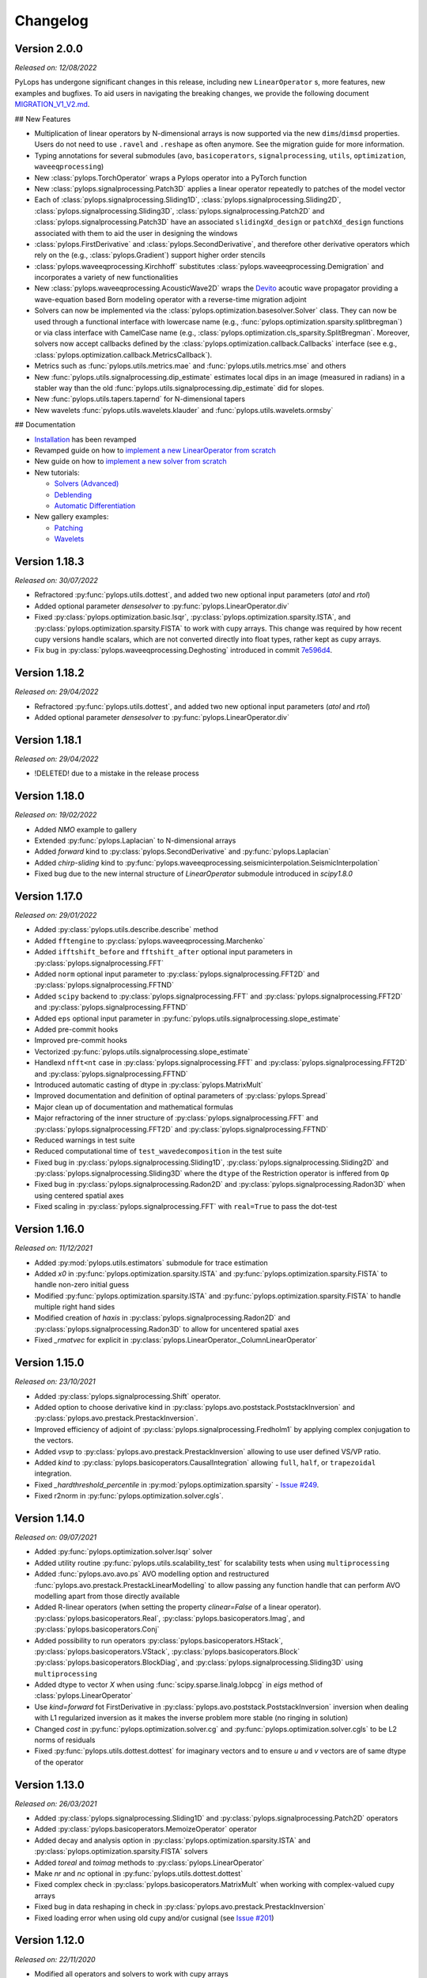 .. _changlog:

Changelog
=========

Version 2.0.0
-------------

*Released on: 12/08/2022*

PyLops has undergone significant changes in this release, including new ``LinearOperator`` s, more features, new examples and bugfixes.
To aid users in navigating the breaking changes, we provide the following document
`MIGRATION_V1_V2.md <https://github.com/PyLops/pylops/blob/dev/MIGRATION_V1_V2.md>`_.

## New Features

* Multiplication of linear operators by N-dimensional arrays is now supported via the new ``dims``/``dimsd`` properties.
  Users do not need to use ``.ravel`` and ``.reshape`` as often anymore. See the migration guide for more information.
* Typing annotations for several submodules (``avo``, ``basicoperators``, ``signalprocessing``, ``utils``, ``optimization``,
  ``waveeqprocessing``)
* New :class:`pylops.TorchOperator` wraps a Pylops operator into a PyTorch function
* New :class:`pylops.signalprocessing.Patch3D` applies a linear operator repeatedly to patches of the model vector
* Each of :class:`pylops.signalprocessing.Sliding1D`, :class:`pylops.signalprocessing.Sliding2D`,
  :class:`pylops.signalprocessing.Sliding3D`, :class:`pylops.signalprocessing.Patch2D` and :class:`pylops.signalprocessing.Patch3D`
  have an associated ``slidingXd_design`` or ``patchXd_design`` functions associated with them to aid the user in designing the windows
* :class:`pylops.FirstDerivative` and :class:`pylops.SecondDerivative`, and therefore other derivative operators which rely on the
  (e.g., :class:`pylops.Gradient`) support higher order stencils
* :class:`pylops.waveeqprocessing.Kirchhoff` substitutes :class:`pylops.waveeqprocessing.Demigration` and incorporates a variety of
  new functionalities
* New :class:`pylops.waveeqprocessing.AcousticWave2D` wraps the `Devito <https://www.devitoproject.org/>`_ acoutic wave propagator
  providing a wave-equation based Born modeling operator with a reverse-time migration adjoint
* Solvers can now be implemented via the :class:`pylops.optimization.basesolver.Solver` class. They can now be used through a
  functional interface with lowercase name (e.g., :func:`pylops.optimization.sparsity.splitbregman`) or via class interface with CamelCase name
  (e.g., :class:`pylops.optimization.cls_sparsity.SplitBregman`. Moreover, solvers now accept callbacks defined by the
  :class:`pylops.optimization.callback.Callbacks` interface (see e.g., :class:`pylops.optimization.callback.MetricsCallback`).
* Metrics such as :func:`pylops.utils.metrics.mae` and :func:`pylops.utils.metrics.mse` and others
* New :func:`pylops.utils.signalprocessing.dip_estimate` estimates local dips in an image (measured in radians) in a stabler way than the old :func:`pylops.utils.signalprocessing.dip_estimate` did for slopes.
* New :func:`pylops.utils.tapers.tapernd` for N-dimensional tapers
* New wavelets :func:`pylops.utils.wavelets.klauder` and :func:`pylops.utils.wavelets.ormsby`

## Documentation

* `Installation <https://pylops.readthedocs.io/en/latest/installation.html>`_ has been revamped
* Revamped guide on how to `implement a new LinearOperator from scratch <https://pylops.readthedocs.io/en/latest/adding.html>`_
* New guide on how to `implement a new solver from scratch <https://pylops.readthedocs.io/en/latest/addingsolver.html>`_
* New tutorials:

  - `Solvers (Advanced) <https://pylops.readthedocs.io/en/latest/tutorials/classsolvers.html>`_
  - `Deblending <https://pylops.readthedocs.io/en/latest/tutorials/deblending.html>`_
  - `Automatic Differentiation <https://pylops.readthedocs.io/en/latest/tutorials/torchop.html>`_

* New gallery examples:

  - `Patching <https://pylops.readthedocs.io/en/latest/gallery/plot_patching.html#sphx-glr-gallery-plot-patching-py>`_
  - `Wavelets <https://pylops.readthedocs.io/en/latest/gallery/plot_wavs.html>`_


Version 1.18.3
--------------

*Released on: 30/07/2022*

* Refractored :py:func:`pylops.utils.dottest`, and added two new optional input parameters
  (`atol` and `rtol`)
* Added optional parameter `densesolver` to :py:func:`pylops.LinearOperator.div`
* Fixed :py:class:`pylops.optimization.basic.lsqr`, :py:class:`pylops.optimization.sparsity.ISTA`, and
  :py:class:`pylops.optimization.sparsity.FISTA` to work with cupy arrays. This change was required
  by how recent cupy versions handle scalars, which are not converted directly into float types,
  rather kept as cupy arrays.
* Fix bug in :py:class:`pylops.waveeqprocessing.Deghosting` introduced in
  commit `7e596d4 <https://github.com/PyLops/pylops/commit/7e596d4dad3793d6430204b7a9b214a9dc39616c>`_.


Version 1.18.2
--------------

*Released on: 29/04/2022*

* Refractored :py:func:`pylops.utils.dottest`, and added two new optional input parameters
  (`atol` and `rtol`)
* Added optional parameter `densesolver` to :py:func:`pylops.LinearOperator.div`


Version 1.18.1
--------------

*Released on: 29/04/2022*

* !DELETED! due to a mistake in the release process


Version 1.18.0
--------------

*Released on: 19/02/2022*

* Added `NMO` example to gallery
* Extended :py:func:`pylops.Laplacian` to N-dimensional arrays
* Added `forward` kind to :py:class:`pylops.SecondDerivative` and
  :py:func:`pylops.Laplacian`
* Added `chirp-sliding` kind to :py:func:`pylops.waveeqprocessing.seismicinterpolation.SeismicInterpolation`
* Fixed bug due to the new internal structure of `LinearOperator` submodule introduced in `scipy1.8.0`


Version 1.17.0
--------------

*Released on: 29/01/2022*

* Added :py:class:`pylops.utils.describe.describe` method
* Added ``fftengine`` to :py:class:`pylops.waveeqprocessing.Marchenko`
* Added ``ifftshift_before`` and ``fftshift_after`` optional input parameters in
  :py:class:`pylops.signalprocessing.FFT`
* Added ``norm`` optional input parameter to :py:class:`pylops.signalprocessing.FFT2D` and
  :py:class:`pylops.signalprocessing.FFTND`
* Added ``scipy`` backend to :py:class:`pylops.signalprocessing.FFT` and
  :py:class:`pylops.signalprocessing.FFT2D` and :py:class:`pylops.signalprocessing.FFTND`
* Added ``eps`` optional input parameter in
  :py:func:`pylops.utils.signalprocessing.slope_estimate`
* Added pre-commit hooks
* Improved  pre-commit hooks
* Vectorized :py:func:`pylops.utils.signalprocessing.slope_estimate`
* Handlexd ``nfft<nt`` case in :py:class:`pylops.signalprocessing.FFT` and
  :py:class:`pylops.signalprocessing.FFT2D` and :py:class:`pylops.signalprocessing.FFTND`
* Introduced automatic casting of dtype in :py:class:`pylops.MatrixMult`
* Improved documentation and definition of optinal parameters
  of :py:class:`pylops.Spread`
* Major clean up of documentation and mathematical formulas
* Major refractoring of the inner structure of :py:class:`pylops.signalprocessing.FFT` and
  :py:class:`pylops.signalprocessing.FFT2D` and :py:class:`pylops.signalprocessing.FFTND`
* Reduced warnings in test suite
* Reduced computational time of ``test_wavedecomposition`` in the test suite
* Fixed bug in :py:class:`pylops.signalprocessing.Sliding1D`,
  :py:class:`pylops.signalprocessing.Sliding2D` and
  :py:class:`pylops.signalprocessing.Sliding3D` where the ``dtype`` of the Restriction
  operator is inffered from ``Op``
* Fixed bug in :py:class:`pylops.signalprocessing.Radon2D` and
  :py:class:`pylops.signalprocessing.Radon3D` when using centered spatial axes
* Fixed scaling in :py:class:`pylops.signalprocessing.FFT` with ``real=True`` to pass the
  dot-test

Version 1.16.0
--------------

*Released on: 11/12/2021*

* Added :py:mod:`pylops.utils.estimators` submodule for trace estimation
* Added `x0` in :py:func:`pylops.optimization.sparsity.ISTA` and
  :py:func:`pylops.optimization.sparsity.FISTA` to handle non-zero initial guess
* Modified :py:func:`pylops.optimization.sparsity.ISTA` and
  :py:func:`pylops.optimization.sparsity.FISTA` to handle multiple right hand sides
* Modified creation of `haxis` in :py:class:`pylops.signalprocessing.Radon2D` and
  :py:class:`pylops.signalprocessing.Radon3D` to allow for uncentered spatial axes
* Fixed `_rmatvec` for explicit in :py:class:`pylops.LinearOperator._ColumnLinearOperator`


Version 1.15.0
--------------

*Released on: 23/10/2021*

* Added :py:class:`pylops.signalprocessing.Shift` operator.
* Added option to choose derivative kind in
  :py:class:`pylops.avo.poststack.PoststackInversion` and
  :py:class:`pylops.avo.prestack.PrestackInversion`.
* Improved efficiency of adjoint of
  :py:class:`pylops.signalprocessing.Fredholm1` by applying complex conjugation
  to the vectors.
* Added `vsvp` to :py:class:`pylops.avo.prestack.PrestackInversion` allowing
  to use user defined VS/VP ratio.
* Added `kind` to :py:class:`pylops.basicoperators.CausalIntegration` allowing
  ``full``, ``half``, or ``trapezoidal`` integration.
* Fixed `_hardthreshold_percentile` in
  :py:mod:`pylops.optimization.sparsity`
  - `Issue #249 <https://github.com/Statoil/pylops/issues/249>`_.
* Fixed r2norm in :py:func:`pylops.optimization.solver.cgls`.


Version 1.14.0
--------------

*Released on: 09/07/2021*

* Added :py:func:`pylops.optimization.solver.lsqr` solver
* Added utility routine :py:func:`pylops.utils.scalability_test` for scalability
  tests when using ``multiprocessing``
* Added :func:`pylops.avo.avo.ps` AVO modelling option and restructured
  :func:`pylops.avo.prestack.PrestackLinearModelling` to allow passing any
  function handle that can perform AVO modelling apart from those directly
  available
* Added R-linear operators (when setting the property `clinear=False` of a
  linear operator). :py:class:`pylops.basicoperators.Real`,
  :py:class:`pylops.basicoperators.Imag`, and :py:class:`pylops.basicoperators.Conj`
* Added possibility to run operators :py:class:`pylops.basicoperators.HStack`,
  :py:class:`pylops.basicoperators.VStack`, :py:class:`pylops.basicoperators.Block`
  :py:class:`pylops.basicoperators.BlockDiag`,
  and :py:class:`pylops.signalprocessing.Sliding3D` using ``multiprocessing``
* Added dtype to vector `X` when using :func:`scipy.sparse.linalg.lobpcg` in
  `eigs` method of :class:`pylops.LinearOperator`
* Use `kind=forward` fot FirstDerivative  in
  :py:class:`pylops.avo.poststack.PoststackInversion` inversion when dealing
  with L1 regularized inversion as it makes the inverse problem more stable
  (no ringing in solution)
* Changed `cost` in :py:func:`pylops.optimization.solver.cg`
  and :py:func:`pylops.optimization.solver.cgls` to be L2 norms of residuals
* Fixed :py:func:`pylops.utils.dottest.dottest` for imaginary vectors and to
  ensure `u` and `v` vectors are of same dtype of the operator

Version 1.13.0
--------------

*Released on: 26/03/2021*

* Added :py:class:`pylops.signalprocessing.Sliding1D` and
  :py:class:`pylops.signalprocessing.Patch2D` operators
* Added :py:class:`pylops.basicoperators.MemoizeOperator` operator
* Added decay and analysis option in :py:class:`pylops.optimization.sparsity.ISTA` and
  :py:class:`pylops.optimization.sparsity.FISTA` solvers
* Added `toreal` and `toimag` methods to :py:class:`pylops.LinearOperator`
* Make `nr` and `nc` optional in :py:func:`pylops.utils.dottest.dottest`
* Fixed complex check in :py:class:`pylops.basicoperators.MatrixMult`
  when working with complex-valued cupy arrays
* Fixed bug in data reshaping in check in
  :py:class:`pylops.avo.prestack.PrestackInversion`
* Fixed loading error when using old cupy and/or cusignal
  (see `Issue #201 <https://github.com/PyLops/pylops/issues/201>`_)


Version 1.12.0
--------------

*Released on: 22/11/2020*

* Modified all operators and solvers to work with cupy arrays
* Added ``eigs`` and ``solver`` submodules to :py:mod:`pylops.optimization`
* Added ``deps`` and ``backend`` submodules to :py:mod:`pylops.utils`
* Fixed bug in :py:class:`pylops.signalprocessing.Convolve2D`. and
  :py:class:`pylops.signalprocessing.ConvolveND`. when dealing with
  filters that have less dimensions than the input vector.


Version 1.11.1
--------------

*Released on: 24/10/2020*

* Fixed import of ``pyfttw`` when not available in
  :py:class:``pylops.signalprocessing.ChirpRadon3D`


Version 1.11.0
--------------

*Released on: 24/10/2020*

* Added :py:class:`pylops.signalprocessing.ChirpRadon2D` and
  :py:class:`pylops.signalprocessing.ChirpRadon3D` operators.
* Fixed bug in the inferred dimensions for regularization data creation in
  :py:func:`pylops.optimization.leastsquares.NormalEquationsInversion`,
  :py:func:`pylops.optimization.leastsquares.RegularizedInversion`, and
  :py:func:`pylops.optimization.sparsity.SplitBregman`.
* Changed dtype of :py:class:`pylops.HStack` to allow automatic inference from
  dtypes of input operator.
* Modified dtype of :py:class:`pylops.waveeqprocessing.Marchenko` operator to
  ensure that outputs of forward and adjoint are real arrays.
* Reverted to previous complex-friendly implementation of
  :py:func:`pylops.optimization.sparsity._softthreshold` to avoid division by 0.


Version 1.10.0
--------------

*Released on: 13/08/2020*

* Added ``tosparse`` method to :py:class:`pylops.LinearOperator`.
* Added ``kind=linear`` in :py:class:`pylops.signalprocessing.Seislet` operator.
* Added ``kind`` to :py:class:`pylops.FirstDerivative`.
  operator to perform forward and backward (as well as centered)
  derivatives.
* Added ``kind`` to :py:func:`pylops.optimization.sparsity.IRLS`
  solver to choose between data or model sparsity.
* Added possibility to use :py:func:`scipy.sparse.linalg.lobpcg` in
  :py:func:`pylops.LinearOperator.eigs` and :func:`pylops.LinearOperator.cond`
* Added possibility to use :py:func:`scipy.signal.oaconvolve` in
  :py:class:`pylops.signalprocessing.Convolve1D`.
* Added ``NRegs`` to :py:func:`pylops.optimization.leastsquares.NormalEquationsInversion`
  to allow providing regularization terms directly in the form of ``H^T H``.


Version 1.9.1
-------------

*Released on: 25/05/2020*

* Changed internal behaviour of :py:func:`pylops.sparsity.OMP` when
  ``niter_inner=0``. Automatically reverts to Matching Pursuit algorithm.
* Changed handling of ``dtype`` in :py:class:`pylops.signalprocessing.FFT` and
  :py:class:`pylops.signalprocessing.FFT2D` to ensure that the type of the input
  vector is retained when applying forward and adjoint.
* Added ``dtype`` parameter to the ``FFT`` calls in the definition of the
  :py:class:`pylops.waveeqprocessing.MDD` operation. This ensure that the type
  of the real part of ``G`` input is enforced to the output vectors of the
  forward and adjoint operations.


Version 1.9.0
-------------

*Released on: 13/04/2020*

* Added :py:class:`pylops.waveeqprocessing.Deghosting` and
  :py:class:`pylops.signalprocessing.Seislet` operators
* Added hard and half thresholds in :py:func:`pylops.optimization.sparsity.ISTA`
  and :py:func:`pylops.optimization.sparsity.FISTA` solvers
* Added ``prescaled`` input parameter to :py:class:`pylops.waveeqprocessing.MDC`
  and :py:class:`pylops.waveeqprocessing.Marchenko`
* Added sinc interpolation to :py:class:`pylops.signalprocessing.Interp`
  (``kind == 'sinc'``)
* Modified :func:`pylops.waveeqprocessing.marchenko.directwave` to
  to model analytical responses from both sources of volume injection
  (``derivative=False``) and source of volume injection rate
  (``derivative=True``)
* Added :py:func:`pylops.LinearOperator.asoperator` method to
  :py:class:`pylops.LinearOperator`
* Added :py:func:`pylops.utils.signalprocessing.slope_estimate` function
* Fix bug in :py:class:`pylops.signalprocessing.Radon2D` and
  :py:class:`pylops.signalprocessing.Radon3D` when ``onthefly=True`` returning the
  same result as when ``onthefly=False``


Version 1.8.0
-------------

*Released on: 12/01/2020*

* Added :py:func:`pylops.LinearOperator.todense` method
  to :py:class:`pylops.LinearOperator`
* Added :py:class:`pylops.signalprocessing.Bilinear`,
  :py:class:`pylops.signalprocessing.DWT`, and
  :py:class:`pylops.signalprocessing.DWT2` operators
* Added :py:class:`pylops.waveeqprocessing.PressureToVelocity`,
  :py:class:`pylops.waveeqprocessing.UpDownComposition3Doperator`, and
  :py:class:`pylops.waveeqprocessing.PhaseShift` operators
* Fix bug in :py:class:`pylops.basicoperators.Kronecker`
  (see `Issue #125 <https://github.com/PyLops/pylops/issues/125>`_)


Version 1.7.0
-------------

*Released on: 10/11/2019*

* Added :py:class:`pylops.Gradient`,
  :py:class:`pylops.Sum`,
  :py:class:`pylops.FirstDirectionalDerivative`, and
  :py:class:`pylops.SecondDirectionalDerivative` operators
* Added :py:class:`pylops.LinearOperator._ColumnLinearOperator` private operator
* Added possibility to directly mix Linear operators and numpy/scipy
  2d arrays in :py:class:`pylops.VStack` and
  :py:class:`pylops.HStack`
  and :py:class:`pylops.BlockDiag` operators
* Added :py:class:`pylops.optimization.sparsity.OMP` solver


Version 1.6.0
-------------

*Released on: 10/08/2019*

* Added :py:class:`pylops.signalprocessing.ConvolveND` operator
* Added :py:func:`pylops.utils.signalprocessing.nonstationary_convmtx` to create
  matrix for non-stationary convolution
* Added possibility to perform seismic modelling (and inversion) with
  non-stationary wavelet in :py:func:`pylops.avo.poststack.PoststackLinearModelling`
* Create private methods for :py:func:`pylops.Block`,
  :py:func:`pylops.avo.poststack.PoststackLinearModelling`,
  :py:func:`pylops.waveeqprocessing.MDC` to allow calling different operators
  (e.g., from pylops-distributed or pylops-gpu) within the method


Version 1.5.0
-------------

*Released on: 30/06/2019*

* Added ``conj`` method to :py:class:`pylops.LinearOperator`
* Added :py:class:`pylops.Kronecker`,
  :py:class:`pylops.Roll`, and
  :py:class:`pylops.Transpose` operators
* Added :py:class:`pylops.signalprocessing.Fredholm1` operator
* Added :py:class:`pylops.optimization.sparsity.SPGL1` and
  :py:class:`pylops.optimization.sparsity.SplitBregman` solvers
* Sped up :py:class:`pylops.signalprocessing.Convolve1D` using
  :py:class:`scipy.signal.fftconvolve` for multi-dimensional signals
* Changes in implementation of :py:class:`pylops.waveeqprocessing.MDC` and
  :py:class:`pylops.waveeqprocessing.Marchenko` to take advantage of primitives
  operators
* Added ``epsRL1`` option to :py:class:`pylops.avo.poststack.PoststackInversion`
  and :py:class:`pylops.avo.prestack.PrestackInversion` to include
  TV-regularization terms by means of
  :py:class:`pylops.optimization.sparsity.SplitBregman` solver


Version 1.4.0
-------------

*Released on: 01/05/2019*

* Added ``numba`` engine to :py:class:`pylops.Spread` and
  :py:class:`pylops.signalprocessing.Radon2D` operators
* Added :py:class:`pylops.signalprocessing.Radon3D` operator
* Added :py:class:`pylops.signalprocessing.Sliding2D` and
  :py:class:`pylops.signalprocessing.Sliding3D` operators
* Added :py:class:`pylops.signalprocessing.FFTND` operator
* Added :py:class:`pylops.signalprocessing.Radon3D` operator
* Added ``niter`` option to :py:class:`pylops.LinearOperator.eigs` method
* Added ``show`` option to :py:class:`pylops.optimization.sparsity.ISTA` and
  :py:class:`pylops.optimization.sparsity.FISTA` solvers
* Added :py:mod:`pylops.waveeqprocessing.seismicinterpolation`,
  :py:mod:`pylops.waveeqprocessing.waveeqdecomposition` and
  :py:mod:`pylops.waveeqprocessing.lsm` submodules
* Added tests for ``engine`` in various operators
* Added documentation regarding usage of ``pylops`` Docker container


Version 1.3.0
-------------

*Released on: 24/02/2019*

* Added ``fftw`` engine to :py:class:`pylops.signalprocessing.FFT` operator
* Added :py:func:`pylops.optimization.sparsity.ISTA` and
  :py:func:`pylops.optimization.sparsity.FISTA` sparse solvers
* Added possibility to broadcast (handle multi-dimensional arrays)
  to :py:class:`pylops.Diagonal` and :py:func:`pylops..Restriction` operators
* Added :py:class:`pylops.signalprocessing.Interp` operator
* Added :py:class:`pylops.Spread` operator
* Added :py:class:`pylops.signalprocessing.Radon2D` operator


Version 1.2.0
-------------

*Released on: 13/01/2019*

* Added :py:func:`pylops.LinearOperator.eigs` and :py:func:`pylops.LinearOperator.cond`
  methods to estimate estimate eigenvalues and conditioning number using scipy wrapping of
  `ARPACK <http://www.caam.rice.edu/software/ARPACK/>`_
* Modified default ``dtype`` for all operators to be ``float64`` (or ``complex128``)
  to be consistent with default dtypes used by numpy (and scipy) for real and
  complex floating point numbers.
* Added :py:class:`pylops.Flip` operator
* Added :py:class:`pylops.Symmetrize` operator
* Added :py:class:`pylops.Block` operator
* Added :py:class:`pylops.Regression` operator performing polynomial regression
  and modified :py:class:`pylops.LinearRegression` to be a simple wrapper of
  :py:class:`pylops.Regression` when ``order=1``
* Modified :py:class:`pylops.MatrixMult` operator to work with both
  numpy ndarrays and scipy sparse matrices
* Added :py:func:`pylops.avo.prestack.PrestackInversion` routine
* Added possibility to have a data weight via ``Weight`` input parameter
  to :py:func:`pylops.optimization.leastsquares.NormalEquationsInversion`
  and :py:func:`pylops.optimization.leastsquares.RegularizedInversion` solvers
* Added :py:func:`pylops.optimization.sparsity.IRLS` solver


Version 1.1.0
-------------

*Released on: 13/12/2018*

* Added :py:class:`pylops.CausalIntegration` operator


Version 1.0.1
-------------

*Released on: 09/12/2018*

* Changed module from ``lops`` to ``pylops`` for consistency with library name (and pip install).
* Removed quickplots from utilities and ``matplotlib`` from requirements of *PyLops*.


Version 1.0.0
-------------

*Released on: 04/12/2018*

* First official release.
